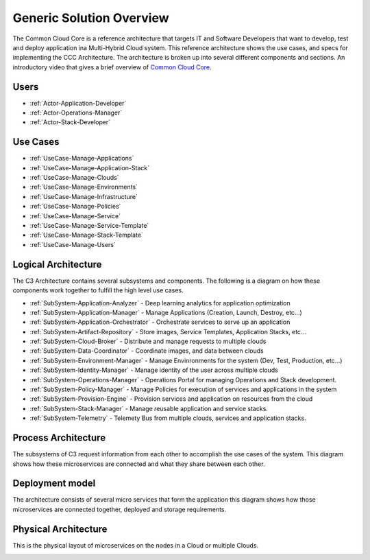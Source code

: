 Generic Solution Overview
===========================

The Common Cloud Core is a reference architecture that
targets IT and Software Developers that want to develop, test and deploy application ina Multi-Hybrid Cloud system.
This reference architecture shows the use cases, and specs for implementing the CCC Architecture. The architecture is
broken up into several different components and sections.
An introductory video that gives a brief overview of `Common Cloud Core <https://youtu.be/0s_tC5ZEWM4>`_.

Users
-----

* :ref:`Actor-Application-Developer`
* :ref:`Actor-Operations-Manager`
* :ref:`Actor-Stack-Developer`

Use Cases
---------

* :ref:`UseCase-Manage-Applications`
* :ref:`UseCase-Manage-Application-Stack`
* :ref:`UseCase-Manage-Clouds`
* :ref:`UseCase-Manage-Environments`
* :ref:`UseCase-Manage-Infrastructure`
* :ref:`UseCase-Manage-Policies`
* :ref:`UseCase-Manage-Service`
* :ref:`UseCase-Manage-Service-Template`
* :ref:`UseCase-Manage-Stack-Template`
* :ref:`UseCase-Manage-Users`

.. image:: /UseCases/UseCases.png

Logical Architecture
--------------------

The C3 Architecture contains several subsystems and components. The following is a diagram on
how these components work together to fulfill the high level use cases.

* :ref:`SubSystem-Application-Analyzer` - Deep learning analytics for application optimization
* :ref:`SubSystem-Application-Manager` - Manage Applications (Creation, Launch, Destroy, etc...)
* :ref:`SubSystem-Application-Orchestrator` - Orchestrate services to serve up an application
* :ref:`SubSystem-Artifact-Repository` - Store images, Service Templates, Application Stacks, etc...
* :ref:`SubSystem-Cloud-Broker` - Distribute and manage requests to multiple clouds
* :ref:`SubSystem-Data-Coordinator` - Coordinate images, and data between clouds
* :ref:`SubSystem-Environment-Manager` - Manage Envinronments for the system (Dev, Test, Production, etc...)
* :ref:`SubSystem-Identity-Manager` - Manage identity of the user across multiple clouds
* :ref:`SubSystem-Operations-Manager` - Operations Portal for managing Operations and Stack development.
* :ref:`SubSystem-Policy-Manager` - Manage Policies for execution of services and applications in the system
* :ref:`SubSystem-Provision-Engine` - Provision services and application on resources from the cloud
* :ref:`SubSystem-Stack-Manager` - Manage reusable application and service stacks.
* :ref:`SubSystem-Telemetry` - Telemety Bus from multiple clouds, services and application stacks.

.. image:: Logical.png

Process Architecture
--------------------

The subsystems of C3 request information from each other to accomplish the use cases of the system.
This diagram shows how these microservices are connected and what they share between each other.

.. image:: Process.png

Deployment model
----------------

The architecture consists of several micro services that form the application this diagram shows how those
microservices are connected together, deployed and storage requirements.

.. image:: Deployment.png

Physical Architecture
---------------------

This is the physical layout of microservices on the nodes in a Cloud or multiple Clouds.

.. image:: Physical.png

